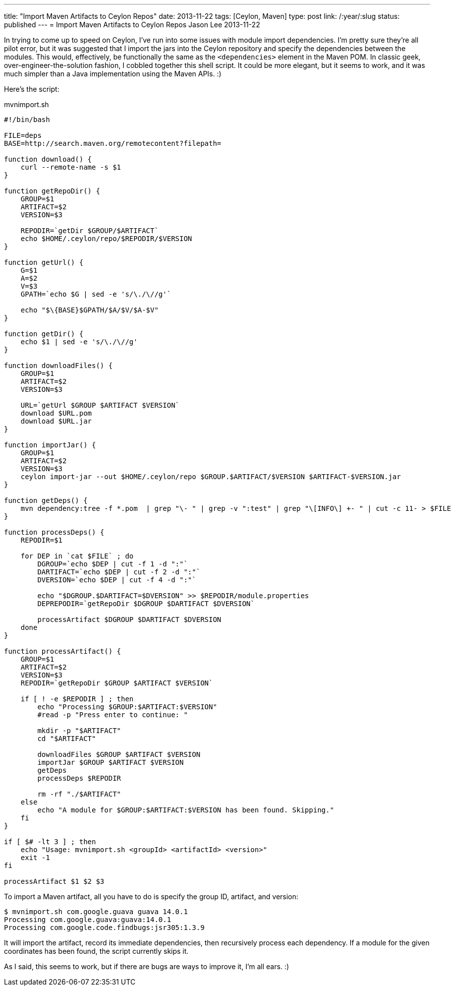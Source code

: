 ---
title: "Import Maven Artifacts to Ceylon Repos"
date: 2013-11-22
tags: [Ceylon, Maven]
type: post
link: /:year/:slug
status: published
---
= Import Maven Artifacts to Ceylon Repos
Jason Lee
2013-11-22


In trying to come up to speed on Ceylon, I've run into some issues with module import dependencies. I'm pretty sure they're all pilot error, but it was suggested that I import the jars into the Ceylon repository and specify the dependencies between the modules. This would, effectively, be functionally the same as the `<dependencies>` element in the Maven POM. In classic geek, over-engineer-the-solution fashion, I cobbled together this shell script. It could be more elegant, but it seems to work, and it was much simpler than a Java implementation using the Maven APIs. :)

// more

Here's the script:

.mvnimport.sh
[source,bash,linenums]
----
#!/bin/bash

FILE=deps
BASE=http://search.maven.org/remotecontent?filepath=

function download() {
    curl --remote-name -s $1
}

function getRepoDir() {
    GROUP=$1
    ARTIFACT=$2
    VERSION=$3

    REPODIR=`getDir $GROUP/$ARTIFACT`
    echo $HOME/.ceylon/repo/$REPODIR/$VERSION
}

function getUrl() {
    G=$1
    A=$2
    V=$3
    GPATH=`echo $G | sed -e 's/\./\//g'`

    echo "$\{BASE}$GPATH/$A/$V/$A-$V"
}

function getDir() {
    echo $1 | sed -e 's/\./\//g'
}

function downloadFiles() {
    GROUP=$1
    ARTIFACT=$2
    VERSION=$3

    URL=`getUrl $GROUP $ARTIFACT $VERSION`
    download $URL.pom
    download $URL.jar
}

function importJar() {
    GROUP=$1
    ARTIFACT=$2
    VERSION=$3
    ceylon import-jar --out $HOME/.ceylon/repo $GROUP.$ARTIFACT/$VERSION $ARTIFACT-$VERSION.jar
}

function getDeps() {
    mvn dependency:tree -f *.pom  | grep "\- " | grep -v ":test" | grep "\[INFO\] +- " | cut -c 11- > $FILE
}

function processDeps() {
    REPODIR=$1

    for DEP in `cat $FILE` ; do
        DGROUP=`echo $DEP | cut -f 1 -d ":"`
        DARTIFACT=`echo $DEP | cut -f 2 -d ":"`
        DVERSION=`echo $DEP | cut -f 4 -d ":"`

        echo "$DGROUP.$DARTIFACT=$DVERSION" >> $REPODIR/module.properties
        DEPREPODIR=`getRepoDir $DGROUP $DARTIFACT $DVERSION`

        processArtifact $DGROUP $DARTIFACT $DVERSION
    done
}

function processArtifact() {
    GROUP=$1
    ARTIFACT=$2
    VERSION=$3
    REPODIR=`getRepoDir $GROUP $ARTIFACT $VERSION`

    if [ ! -e $REPODIR ] ; then
        echo "Processing $GROUP:$ARTIFACT:$VERSION"
        #read -p "Press enter to continue: "

        mkdir -p "$ARTIFACT"
        cd "$ARTIFACT"

        downloadFiles $GROUP $ARTIFACT $VERSION
        importJar $GROUP $ARTIFACT $VERSION
        getDeps
        processDeps $REPODIR

        rm -rf "./$ARTIFACT"
    else
        echo "A module for $GROUP:$ARTIFACT:$VERSION has been found. Skipping."
    fi
}

if [ $# -lt 3 ] ; then
    echo "Usage: mvnimport.sh <groupId> <artifactId> <version>"
    exit -1
fi

processArtifact $1 $2 $3
----

To import a Maven artifact, all you have to do is specify the group ID, artifact, and version:

[source,bash,linenums]
----
$ mvnimport.sh com.google.guava guava 14.0.1
Processing com.google.guava:guava:14.0.1
Processing com.google.code.findbugs:jsr305:1.3.9
----

It will import the artifact, record its immediate dependencies, then recursively process each dependency. If a module for the given coordinates has been found, the script currently skips it.

As I said, this seems to work, but if there are bugs are ways to improve it, I'm all ears. :)
